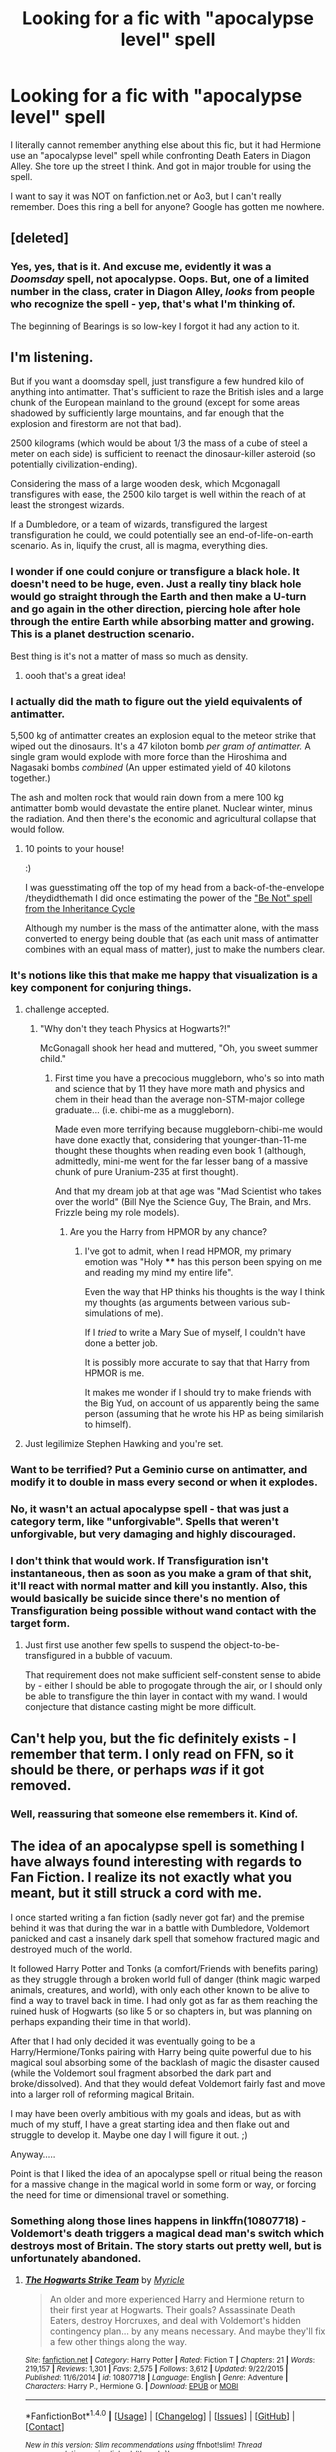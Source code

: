 #+TITLE: Looking for a fic with "apocalypse level" spell

* Looking for a fic with "apocalypse level" spell
:PROPERTIES:
:Author: t1mepiece
:Score: 15
:DateUnix: 1497007269.0
:DateShort: 2017-Jun-09
:FlairText: Request
:END:
I literally cannot remember anything else about this fic, but it had Hermione use an "apocalypse level" spell while confronting Death Eaters in Diagon Alley. She tore up the street I think. And got in major trouble for using the spell.

I want to say it was NOT on fanfiction.net or Ao3, but I can't really remember. Does this ring a bell for anyone? Google has gotten me nowhere.


** [deleted]
:PROPERTIES:
:Score: 6
:DateUnix: 1497037127.0
:DateShort: 2017-Jun-10
:END:

*** Yes, yes, that is it. And excuse me, evidently it was a /Doomsday/ spell, not apocalypse. Oops. But, one of a limited number in the class, crater in Diagon Alley, /looks/ from people who recognize the spell - yep, that's what I'm thinking of.

The beginning of Bearings is so low-key I forgot it had any action to it.
:PROPERTIES:
:Author: t1mepiece
:Score: 6
:DateUnix: 1497038396.0
:DateShort: 2017-Jun-10
:END:


** I'm listening.

But if you want a doomsday spell, just transfigure a few hundred kilo of anything into antimatter. That's sufficient to raze the British isles and a large chunk of the European mainland to the ground (except for some areas shadowed by sufficiently large mountains, and far enough that the explosion and firestorm are not that bad).

2500 kilograms (which would be about 1/3 the mass of a cube of steel a meter on each side) is sufficient to reenact the dinosaur-killer asteroid (so potentially civilization-ending).

Considering the mass of a large wooden desk, which Mcgonagall transfigures with ease, the 2500 kilo target is well within the reach of at least the strongest wizards.

If a Dumbledore, or a team of wizards, transfigured the largest transfiguration he could, we could potentially see an end-of-life-on-earth scenario. As in, liquify the crust, all is magma, everything dies.
:PROPERTIES:
:Author: ABZB
:Score: 9
:DateUnix: 1497016906.0
:DateShort: 2017-Jun-09
:END:

*** I wonder if one could conjure or transfigure a black hole. It doesn't need to be huge, even. Just a really tiny black hole would go straight through the Earth and then make a U-turn and go again in the other direction, piercing hole after hole through the entire Earth while absorbing matter and growing. This is a planet destruction scenario.

Best thing is it's not a matter of mass so much as density.
:PROPERTIES:
:Author: AnIndividualist
:Score: 5
:DateUnix: 1497019952.0
:DateShort: 2017-Jun-09
:END:

**** oooh that's a great idea!
:PROPERTIES:
:Author: ABZB
:Score: 1
:DateUnix: 1497020069.0
:DateShort: 2017-Jun-09
:END:


*** I actually did the math to figure out the yield equivalents of antimatter.

5,500 kg of antimatter creates an explosion equal to the meteor strike that wiped out the dinosaurs. It's a 47 kiloton bomb /per gram of antimatter./ A single gram would explode with more force than the Hiroshima and Nagasaki bombs /combined/ (An upper estimated yield of 40 kilotons together.)

The ash and molten rock that would rain down from a mere 100 kg antimatter bomb would devastate the entire planet. Nuclear winter, minus the radiation. And then there's the economic and agricultural collapse that would follow.
:PROPERTIES:
:Author: wille179
:Score: 5
:DateUnix: 1497029301.0
:DateShort: 2017-Jun-09
:END:

**** 10 points to your house!

:)

I was guesstimating off the top of my head from a back-of-the-envelope /theydidthemath I did once estimating the power of the [[/spoiler]["Be Not" spell from the Inheritance Cycle]]

Although my number is the mass of the antimatter alone, with the mass converted to energy being double that (as each unit mass of antimatter combines with an equal mass of matter), just to make the numbers clear.
:PROPERTIES:
:Author: ABZB
:Score: 2
:DateUnix: 1497029493.0
:DateShort: 2017-Jun-09
:END:


*** It's notions like this that make me happy that visualization is a key component for conjuring things.
:PROPERTIES:
:Author: wordhammer
:Score: 3
:DateUnix: 1497038233.0
:DateShort: 2017-Jun-10
:END:

**** challenge accepted.
:PROPERTIES:
:Author: ABZB
:Score: 2
:DateUnix: 1497039775.0
:DateShort: 2017-Jun-10
:END:

***** "Why don't they teach Physics at Hogwarts?!"

McGonagall shook her head and muttered, "Oh, you sweet summer child."
:PROPERTIES:
:Author: wordhammer
:Score: 8
:DateUnix: 1497040333.0
:DateShort: 2017-Jun-10
:END:

****** First time you have a precocious muggleborn, who's so into math and science that by 11 they have more math and physics and chem in their head than the average non-STM-major college graduate... (i.e. chibi-me as a muggleborn).

Made even more terrifying because muggleborn-chibi-me would have done exactly that, considering that younger-than-11-me thought these thoughts when reading even book 1 (although, admittedly, mini-me went for the far lesser bang of a massive chunk of pure Uranium-235 at first thought).

And that my dream job at that age was "Mad Scientist who takes over the world" (Bill Nye the Science Guy, The Brain, and Mrs. Frizzle being my role models).
:PROPERTIES:
:Author: ABZB
:Score: 3
:DateUnix: 1497046464.0
:DateShort: 2017-Jun-10
:END:

******* Are you the Harry from HPMOR by any chance?
:PROPERTIES:
:Author: deirox
:Score: 1
:DateUnix: 1497046951.0
:DateShort: 2017-Jun-10
:END:

******** I've got to admit, when I read HPMOR, my primary emotion was "Holy **** has this person been spying on me and reading my mind my entire life".

Even the way that HP thinks his thoughts is the way I think my thoughts (as arguments between various sub-simulations of me).

If I /tried/ to write a Mary Sue of myself, I couldn't have done a better job.

It is possibly more accurate to say that that Harry from HPMOR is me.

It makes me wonder if I should try to make friends with the Big Yud, on account of us apparently being the same person (assuming that he wrote his HP as being similarish to himself).
:PROPERTIES:
:Author: ABZB
:Score: 5
:DateUnix: 1497047558.0
:DateShort: 2017-Jun-10
:END:


**** Just legilimize Stephen Hawking and you're set.
:PROPERTIES:
:Author: AnIndividualist
:Score: 2
:DateUnix: 1497044410.0
:DateShort: 2017-Jun-10
:END:


*** Want to be terrified? Put a Geminio curse on antimatter, and modify it to double in mass every second or when it explodes.
:PROPERTIES:
:Author: Dorgamund
:Score: 2
:DateUnix: 1497053163.0
:DateShort: 2017-Jun-10
:END:


*** No, it wasn't an actual apocalypse spell - that was just a category term, like "unforgivable". Spells that weren't unforgivable, but very damaging and highly discouraged.
:PROPERTIES:
:Author: t1mepiece
:Score: 1
:DateUnix: 1497028389.0
:DateShort: 2017-Jun-09
:END:


*** I don't think that would work. If Transfiguration isn't instantaneous, then as soon as you make a gram of that shit, it'll react with normal matter and kill you instantly. Also, this would basically be suicide since there's no mention of Transfiguration being possible without wand contact with the target form.
:PROPERTIES:
:Author: eaterofclouds
:Score: 1
:DateUnix: 1497063672.0
:DateShort: 2017-Jun-10
:END:

**** Just first use another few spells to suspend the object-to-be-transfigured in a bubble of vacuum.

That requirement does not make sufficient self-constent sense to abide by - either I should be able to progogate through the air, or I should only be able to transfigure the thin layer in contact with my wand. I would conjecture that distance casting might be more difficult.
:PROPERTIES:
:Author: ABZB
:Score: 2
:DateUnix: 1497146222.0
:DateShort: 2017-Jun-11
:END:


** Can't help you, but the fic definitely exists - I remember that term. I only read on FFN, so it should be there, or perhaps /was/ if it got removed.
:PROPERTIES:
:Author: deirox
:Score: 2
:DateUnix: 1497018448.0
:DateShort: 2017-Jun-09
:END:

*** Well, reassuring that someone else remembers it. Kind of.
:PROPERTIES:
:Author: t1mepiece
:Score: 1
:DateUnix: 1497028732.0
:DateShort: 2017-Jun-09
:END:


** The idea of an apocalypse spell is something I have always found interesting with regards to Fan Fiction. I realize its not exactly what you meant, but it still struck a cord with me.

I once started writing a fan fiction (sadly never got far) and the premise behind it was that during the war in a battle with Dumbledore, Voldemort panicked and cast a insanely dark spell that somehow fractured magic and destroyed much of the world.

It followed Harry Potter and Tonks (a comfort/Friends with benefits paring) as they struggle through a broken world full of danger (think magic warped animals, creatures, and world), with only each other known to be alive to find a way to travel back in time. I had only got as far as them reaching the ruined husk of Hogwarts (so like 5 or so chapters in, but was planning on perhaps expanding their time in that world).

After that I had only decided it was eventually going to be a Harry/Hermione/Tonks pairing with Harry being quite powerful due to his magical soul absorbing some of the backlash of magic the disaster caused (while the Voldemort soul fragment absorbed the dark part and broke/dissolved). And that they would defeat Voldemort fairly fast and move into a larger roll of reforming magical Britain.

I may have been overly ambitious with my goals and ideas, but as with much of my stuff, I have a great starting idea and then flake out and struggle to develop it. Maybe one day I will figure it out. ;)

Anyway.....

Point is that I liked the idea of an apocalypse spell or ritual being the reason for a massive change in the magical world in some form or way, or forcing the need for time or dimensional travel or something.
:PROPERTIES:
:Author: Noexit007
:Score: 1
:DateUnix: 1497047718.0
:DateShort: 2017-Jun-10
:END:

*** Something along those lines happens in linkffn(10807718) - Voldemort's death triggers a magical dead man's switch which destroys most of Britain. The story starts out pretty well, but is unfortunately abandoned.
:PROPERTIES:
:Author: deirox
:Score: 1
:DateUnix: 1497048199.0
:DateShort: 2017-Jun-10
:END:

**** [[http://www.fanfiction.net/s/10807718/1/][*/The Hogwarts Strike Team/*]] by [[https://www.fanfiction.net/u/4812200/Myricle][/Myricle/]]

#+begin_quote
  An older and more experienced Harry and Hermione return to their first year at Hogwarts. Their goals? Assassinate Death Eaters, destroy Horcruxes, and deal with Voldemort's hidden contingency plan... by any means necessary. And maybe they'll fix a few other things along the way.
#+end_quote

^{/Site/: [[http://www.fanfiction.net/][fanfiction.net]] *|* /Category/: Harry Potter *|* /Rated/: Fiction T *|* /Chapters/: 21 *|* /Words/: 219,157 *|* /Reviews/: 1,301 *|* /Favs/: 2,575 *|* /Follows/: 3,612 *|* /Updated/: 9/22/2015 *|* /Published/: 11/6/2014 *|* /id/: 10807718 *|* /Language/: English *|* /Genre/: Adventure *|* /Characters/: Harry P., Hermione G. *|* /Download/: [[http://www.ff2ebook.com/old/ffn-bot/index.php?id=10807718&source=ff&filetype=epub][EPUB]] or [[http://www.ff2ebook.com/old/ffn-bot/index.php?id=10807718&source=ff&filetype=mobi][MOBI]]}

--------------

*FanfictionBot*^{1.4.0} *|* [[[https://github.com/tusing/reddit-ffn-bot/wiki/Usage][Usage]]] | [[[https://github.com/tusing/reddit-ffn-bot/wiki/Changelog][Changelog]]] | [[[https://github.com/tusing/reddit-ffn-bot/issues/][Issues]]] | [[[https://github.com/tusing/reddit-ffn-bot/][GitHub]]] | [[[https://www.reddit.com/message/compose?to=tusing][Contact]]]

^{/New in this version: Slim recommendations using/ ffnbot!slim! /Thread recommendations using/ linksub(thread_id)!}
:PROPERTIES:
:Author: FanfictionBot
:Score: 1
:DateUnix: 1497048217.0
:DateShort: 2017-Jun-10
:END:


*** u/AnIndividualist:
#+begin_quote
  I have a great starting idea and then flake out and struggle to develop it. Maybe one day I will figure it out. ;)
#+end_quote

Have you considered trying to write a fic using several of those ideas? It could be that your basic idea is not enough to build a story upon.
:PROPERTIES:
:Author: AnIndividualist
:Score: 1
:DateUnix: 1497109322.0
:DateShort: 2017-Jun-10
:END:
